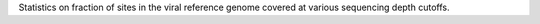Statistics on fraction of sites in the viral reference genome covered at various sequencing depth cutoffs.
